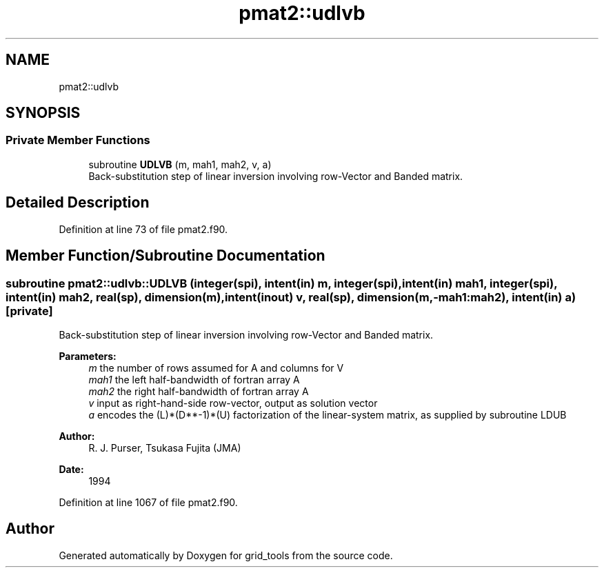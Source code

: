 .TH "pmat2::udlvb" 3 "Tue Jan 17 2023" "Version 1.9.0" "grid_tools" \" -*- nroff -*-
.ad l
.nh
.SH NAME
pmat2::udlvb
.SH SYNOPSIS
.br
.PP
.SS "Private Member Functions"

.in +1c
.ti -1c
.RI "subroutine \fBUDLVB\fP (m, mah1, mah2, v, a)"
.br
.RI "Back-substitution step of linear inversion involving row-Vector and Banded matrix\&. "
.in -1c
.SH "Detailed Description"
.PP 
Definition at line 73 of file pmat2\&.f90\&.
.SH "Member Function/Subroutine Documentation"
.PP 
.SS "subroutine pmat2::udlvb::UDLVB (integer(spi), intent(in) m, integer(spi), intent(in) mah1, integer(spi), intent(in) mah2, real(sp), dimension(m), intent(inout) v, real(sp), dimension(m,\-mah1:mah2), intent(in) a)\fC [private]\fP"

.PP
Back-substitution step of linear inversion involving row-Vector and Banded matrix\&. 
.PP
\fBParameters:\fP
.RS 4
\fIm\fP the number of rows assumed for A and columns for V 
.br
\fImah1\fP the left half-bandwidth of fortran array A 
.br
\fImah2\fP the right half-bandwidth of fortran array A 
.br
\fIv\fP input as right-hand-side row-vector, output as solution vector 
.br
\fIa\fP encodes the (L)*(D**-1)*(U) factorization of the linear-system matrix, as supplied by subroutine LDUB 
.RE
.PP
\fBAuthor:\fP
.RS 4
R\&. J\&. Purser, Tsukasa Fujita (JMA) 
.RE
.PP
\fBDate:\fP
.RS 4
1994 
.RE
.PP

.PP
Definition at line 1067 of file pmat2\&.f90\&.

.SH "Author"
.PP 
Generated automatically by Doxygen for grid_tools from the source code\&.
